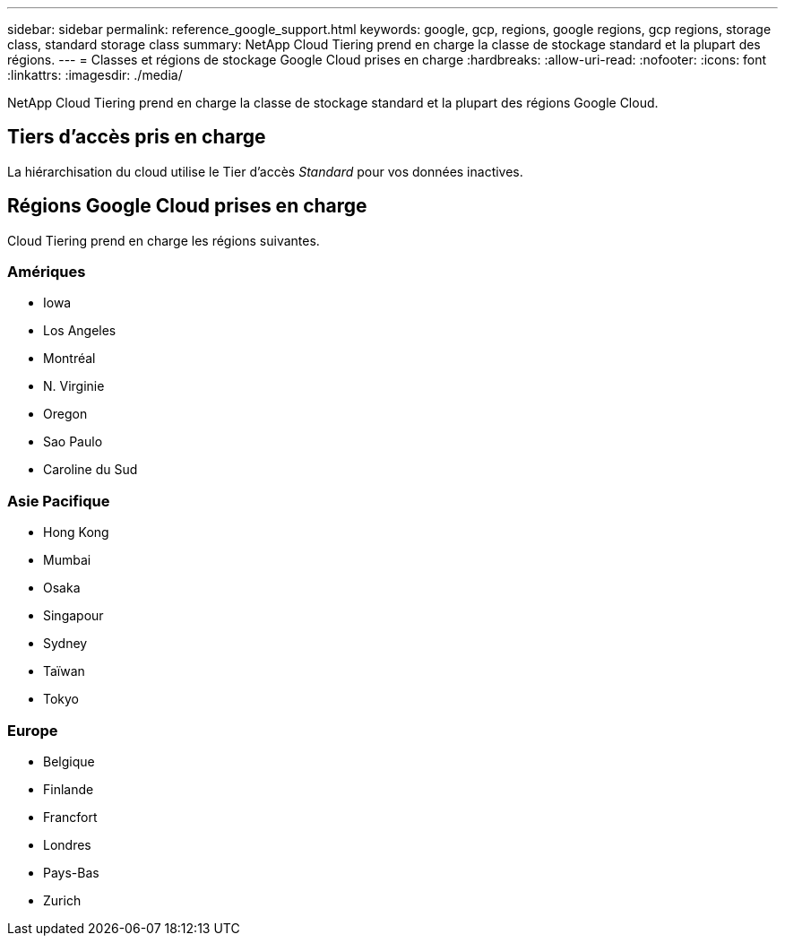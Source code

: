 ---
sidebar: sidebar 
permalink: reference_google_support.html 
keywords: google, gcp, regions, google regions, gcp regions, storage class, standard storage class 
summary: NetApp Cloud Tiering prend en charge la classe de stockage standard et la plupart des régions. 
---
= Classes et régions de stockage Google Cloud prises en charge
:hardbreaks:
:allow-uri-read: 
:nofooter: 
:icons: font
:linkattrs: 
:imagesdir: ./media/


[role="lead"]
NetApp Cloud Tiering prend en charge la classe de stockage standard et la plupart des régions Google Cloud.



== Tiers d'accès pris en charge

La hiérarchisation du cloud utilise le Tier d'accès _Standard_ pour vos données inactives.



== Régions Google Cloud prises en charge

Cloud Tiering prend en charge les régions suivantes.



=== Amériques

* Iowa
* Los Angeles
* Montréal
* N. Virginie
* Oregon
* Sao Paulo
* Caroline du Sud




=== Asie Pacifique

* Hong Kong
* Mumbai
* Osaka
* Singapour
* Sydney
* Taïwan
* Tokyo




=== Europe

* Belgique
* Finlande
* Francfort
* Londres
* Pays-Bas
* Zurich

